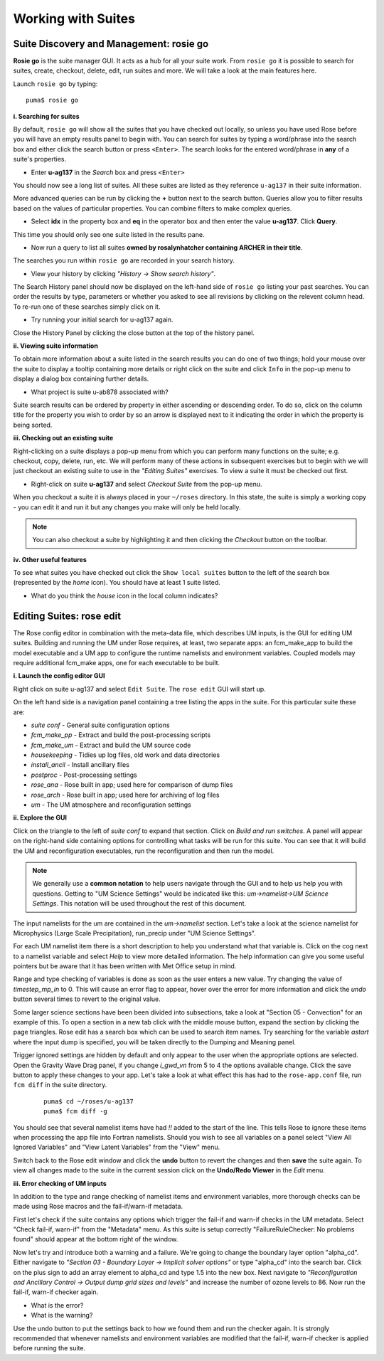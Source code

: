 Working with Suites
===================

Suite Discovery and Management: rosie go
----------------------------------------

**Rosie go** is the suite manager GUI. It acts as a hub for all your suite work. From ``rosie go`` it is possible to search for suites, create, checkout, delete, edit, run suites and more.  We will take a look at the main features here.  

Launch ``rosie go`` by typing: ::

  puma$ rosie go

**i. Searching for suites**

By default, ``rosie go`` will show all the suites that you have checked out locally, so unless you have used Rose before you will have an empty results panel to begin with.  You can search for suites by typing a word/phrase into the search box and either click the search button or press ``<Enter>``.  The search looks for the entered word/phrase in **any** of a suite's properties.

* Enter **u-ag137** in the *Search* box and press ``<Enter>``

You should now see a long list of suites. All these suites are listed as they reference ``u-ag137`` in their suite information.

More advanced queries can be run by clicking the **+** button next to the search button.  Queries allow you to filter results based on the values of particular properties. You can combine filters to make complex queries.

* Select **idx** in the property box and **eq** in the operator box and then enter the value **u-ag137**. Click **Query**.

This time you should only see one suite listed in the results pane.

* Now run a query to list all suites **owned by rosalynhatcher containing ARCHER in their title**.

The searches you run within ``rosie go`` are recorded in your search history.

* View your history by clicking *"History -> Show search history"*.

The Search History panel should now be displayed on the left-hand side of ``rosie go`` listing your past searches.  You can order the results by type, parameters or whether you asked to see all revisions by clicking on the relevent column head. To re-run one of these searches simply click on it. 

* Try running your initial search for u-ag137 again.

Close the History Panel by clicking the close button at the top of the history panel.

**ii. Viewing suite information**

To obtain more information about a suite listed in the search results you can do one of two things; hold your mouse over the suite to display a tooltip containing more details or right click on the suite and click ``Info`` in the pop-up menu to display a dialog box containing further details.

* What project is suite u-ab878 associated with?

Suite search results can be ordered by property in either ascending or descending order. To do so, click on the column title for the property you wish to order by so an arrow is displayed next to it indicating the order in which the property is being sorted.

**iii. Checking out an existing suite**

Right-clicking on a suite displays a pop-up menu from which you can perform many functions on the suite; e.g. checkout, copy, delete, run, etc.  We will perform many of these actions in subsequent exercises but to begin with we will just checkout an existing suite to use in the *"Editing Suites"* exercises. To view a suite it must be checked out first.

* Right-click on suite **u-ag137** and select *Checkout Suite* from the pop-up menu. 

When you checkout a suite it is always placed in your ``~/roses`` directory.  In this state, the suite is simply a working copy - you can edit it and run it but any changes you make will only be held locally.  

.. note: As we are simply viewing an existing suite that is owned by someone else you, by default, will not be able to commit any changes to the repository.
 
.. note:: You can also checkout a suite by highlighting it and then clicking the *Checkout* button on the toolbar.  

**iv. Other useful features**

To see what suites you have checked out click the ``Show local suites`` button to the left of the search box (represented by the *home* icon).  You should have at least 1 suite listed.

* What do you think the *house* icon in the local column indicates?

Editing Suites: rose edit
-------------------------

The Rose config editor in combination with the meta-data file, which describes UM inputs, is the GUI for editing UM suites.  Building and running the UM under Rose requires, at least, two separate apps: an fcm_make_app to build the model executable and a UM app to configure the runtime namelists and environment variables.  Coupled models may require additional fcm_make apps, one for each executable to be built.

**i. Launch the config editor GUI**

Right click on suite u-ag137 and select ``Edit Suite``.  The ``rose edit`` GUI will start up.

On the left hand side is a navigation panel containing a tree listing the apps in the suite.  For this particular suite these are:

* *suite conf* - General suite configuration options
* *fcm_make_pp* - Extract and build the post-processing scripts
* *fcm_make_um* - Extract and build the UM source code
* *housekeeping* - Tidies up log files, old work and data directories
* *install_ancil* - Install ancillary files
* *postproc* - Post-processing settings
* *rose_ana* - Rose built in app; used here for comparison of dump files
* *rose_arch* - Rose built in app; used here for archiving of log files
* *um* - The UM atmosphere and reconfiguration settings

**ii. Explore the GUI**

Click on the triangle to the left of *suite conf* to expand that section.  Click on *Build and run switches*.  A panel will appear on the right-hand side containing options for controlling what tasks will be run for this suite.  You can see that it will build the UM and reconfiguration executables, run the reconfiguration and then run the model.

.. note:: We generally use a **common notation** to help users navigate through the GUI and to help us help you with questions. Getting to "UM Science Settings" would be indicated like this: *um->namelist->UM Science Settings*.  This notation will be used throughout the rest of this document.

The input namelists for the um are contained in the *um->namelist* section.  Let's take a look at the science namelist for Microphysics (Large Scale Precipitation), run_precip under "UM Science Settings".

For each UM namelist item there is a short description to help you understand what that variable is.  Click on the cog next to a namelist variable and select *Help* to view more detailed information.  The help information can give you some useful pointers but be aware that it has been written with Met Office setup in mind. 

Range and type checking of variables is done as soon as the user enters a new value.  Try changing the value of *timestep_mp_in* to 0. This will cause an error flag to appear, hover over the error for more information and click the *undo* button several times to revert to the original value.

Some larger science sections have been been divided into subsections, take a look at "Section 05 - Convection" for an example of this. To open a section in a new tab click with the middle mouse button, expand the section by clicking the page triangles. Rose edit has a search box which can be used to search item names. Try searching for the variable *astart* where the input dump is specified, you will be taken directly to the Dumping and Meaning panel.

Trigger ignored settings are hidden by default and only appear to the user when the appropriate options are selected. Open the Gravity Wave Drag panel, if you change *i_gwd_vn* from 5 to 4 the options available change. Click the save button to apply these changes to your app. Let's take a look at what effect this has had to the ``rose-app.conf`` file, run ``fcm diff`` in the suite directory.

  ::

    puma$ cd ~/roses/u-ag137
    puma$ fcm diff -g

You should see that several namelist items have had *!!* added to the start of the line. This tells Rose to ignore these items when processing the app file into Fortran namelists. Should you wish to see all variables on a panel select "View All Ignored Variables" and "View Latent Variables" from the "View" menu.

Switch back to the Rose edit window and click the **undo** button to revert the changes and then **save** the suite again. To view all changes made to the suite in the current session click on the **Undo/Redo Viewer** in the *Edit* menu.

**iii. Error checking of UM inputs**

In addition to the type and range checking of namelist items and environment variables, more thorough checks can be made using Rose macros and the fail-if/warn-if metadata.

First let's check if the suite contains any options which trigger the fail-if and warn-if checks in the UM metadata. Select "Check fail-if, warn-if" from the "Metadata" menu. As this suite is setup correctly "FailureRuleChecker: No problems found" should appear at the bottom right of the window.

Now let's try and introduce both a warning and a failure. We're going to change the boundary layer option "alpha_cd". Either navigate to *"Section 03 - Boundary Layer -> Implicit solver options"* or type "alpha_cd" into the search bar. Click on the plus sign to add an array element to alpha_cd and type 1.5 into the new box. Next navigate to *"Reconfiguration and Ancillary Control -> Output dump grid sizes and levels"* and increase the number of ozone levels to 86. Now run the fail-if, warn-if checker again.

* What is the error?
* What is the warning?

Use the undo button to put the settings back to how we found them and run the checker again. It is strongly recommended that whenever namelists and environment variables are modified that the fail-if, warn-if checker is applied before running the suite.

